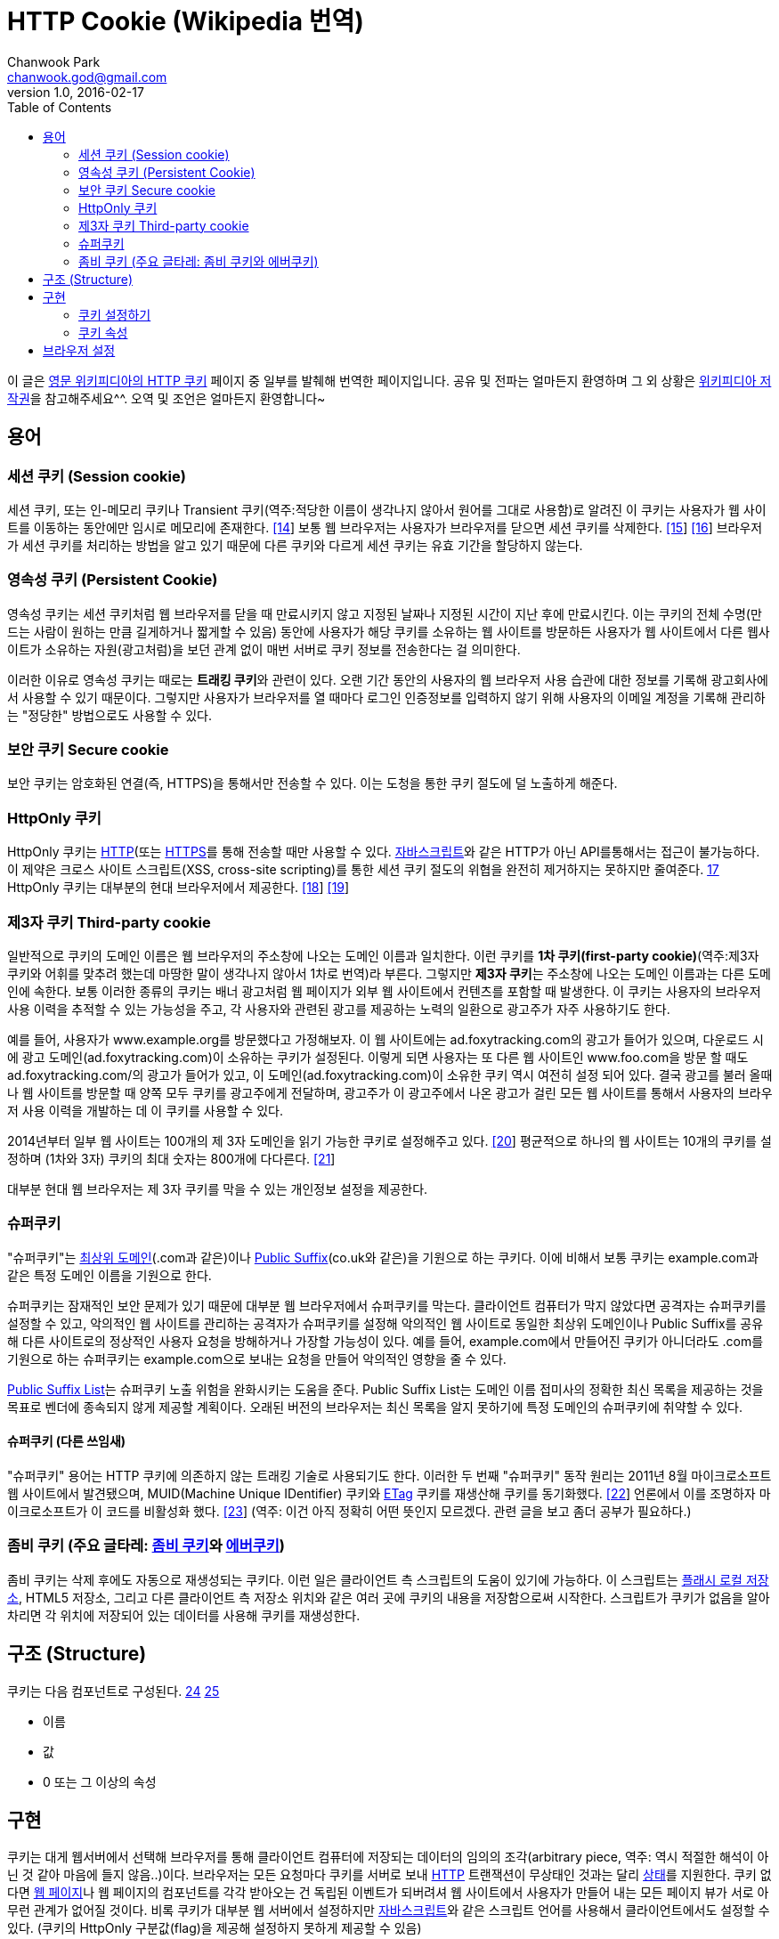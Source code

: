 = HTTP Cookie (Wikipedia 번역)
Chanwook Park <chanwook.god@gmail.com>
:revnumber: 1.0
:revdate: 2016-02-17
:toc:
:icons: font
:source-highlighter: coderay
:linkcss:
:stylesdir: ../resource

이 글은 http://en.wikipedia.org/wiki/HTTP_cookie[영문 위키피디아의 HTTP 쿠키] 페이지 중 일부를 발췌해 번역한 페이지입니다.
공유 및 전파는 얼마든지 환영하며 그 외 상황은 http://ko.wikipedia.org/wiki/위키백과:저작권[위키피디아 저작권]을 참고해주세요^^.
오역 및 조언은 얼마든지 환영합니다~

== 용어
=== 세션 쿠키 (Session cookie)
세션 쿠키, 또는 인-메모리 쿠키나 Transient 쿠키(역주:적당한 이름이 생각나지 않아서 원어를 그대로 사용함)로 알려진 이 쿠키는 사용자가 웹 사이트를 이동하는 동안에만 임시로 메모리에 존재한다. http://en.wikipedia.org/wiki/HTTP_cookie#cite_note-mscookie-14[[14]] 보통 웹 브라우저는 사용자가 브라우저를 닫으면 세션 쿠키를 삭제한다. http://en.wikipedia.org/wiki/HTTP_cookie#cite_note-15[[15]] http://en.wikipedia.org/wiki/HTTP_cookie#cite_note-16[[16]]  브라우저가 세션 쿠키를 처리하는 방법을 알고 있기 때문에 다른 쿠키와 다르게 세션 쿠키는 유효 기간을 할당하지 않는다.

=== 영속성 쿠키 (Persistent Cookie)
영속성 쿠키는 세션 쿠키처럼 웹 브라우저를 닫을 때 만료시키지 않고 지정된 날짜나 지정된 시간이 지난 후에 만료시킨다. 이는 쿠키의 전체 수명(만드는 사람이 원하는 만큼 길게하거나 짧게할 수 있음) 동안에 사용자가 해당 쿠키를 소유하는 웹 사이트를 방문하든 사용자가 웹 사이트에서 다른 웹사이트가 소유하는 자원(광고처럼)을 보던 관계 없이 매번 서버로 쿠키 정보를 전송한다는 걸 의미한다.

이러한 이유로 영속성 쿠키는 때로는 **트래킹 쿠키**와 관련이 있다. 오랜 기간 동안의 사용자의 웹 브라우저 사용 습관에 대한 정보를 기록해 광고회사에서 사용할 수 있기 때문이다. 그렇지만  사용자가 브라우저를 열 때마다  로그인 인증정보를 입력하지 않기 위해 사용자의 이메일 계정을 기록해 관리하는 "정당한" 방법으로도 사용할 수 있다.

=== 보안 쿠키 Secure cookie
보안 쿠키는 암호화된 연결(즉, HTTPS)을 통해서만 전송할 수 있다. 이는 도청을 통한 쿠키 절도에 덜 노출하게 해준다.

=== HttpOnly 쿠키
HttpOnly 쿠키는 http://en.wikipedia.org/wiki/HTTP[HTTP](또는 http://en.wikipedia.org/wiki/HTTP_Secure[HTTPS]를 통해 전송할 때만 사용할 수 있다. http://en.wikipedia.org/wiki/JavaScript[자바스크립트]와 같은 HTTP가 아닌 API를통해서는 접근이 불가능하다. 이 제약은 크로스 사이트 스크립트(XSS, cross-site scripting)를 통한 세션 쿠키 절도의 위협을 완전히 제거하지는 못하지만 줄여준다. http://en.wikipedia.org/wiki/HTTP_cookie#cite_note-httponlyprotection-17[17] HttpOnly 쿠키는 대부분의 현대 브라우저에서 제공한다. http://en.wikipedia.org/wiki/HTTP_cookie#cite_note-httponlybrowsers-18[[18]] http://en.wikipedia.org/wiki/HTTP_cookie#cite_note-httponlyrfc-19[[19]]

=== 제3자 쿠키 Third-party cookie
일반적으로 쿠키의 도메인 이름은 웹 브라우저의 주소창에 나오는 도메인 이름과 일치한다. 이런 쿠키를 **1차 쿠키(first-party cookie)**(역주:제3자 쿠키와 어휘를 맞추려 했는데 마땅한 말이 생각나지 않아서 1차로 번역)라 부른다. 그렇지만 **제3자 쿠키**는 주소창에 나오는 도메인 이름과는 다른 도메인에 속한다. 보통 이러한 종류의 쿠키는 배너 광고처럼 웹 페이지가 외부 웹 사이트에서 컨텐츠를 포함할 때 발생한다. 이 쿠키는 사용자의 브라우저 사용 이력을 추적할 수 있는 가능성을 주고, 각 사용자와 관련된 광고를 제공하는 노력의 일환으로 광고주가 자주 사용하기도 한다.

예를 들어, 사용자가 www.example.org를 방문했다고 가정해보자. 이 웹 사이트에는 ad.foxytracking.com의 광고가 들어가 있으며, 다운로드 시에 광고 도메인(ad.foxytracking.com)이 소유하는 쿠키가 설정된다. 이렇게 되면 사용자는 또 다른 웹 사이트인 www.foo.com을 방문 할 때도 ad.foxytracking.com/의 광고가 들어가 있고, 이 도메인(ad.foxytracking.com)이 소유한 쿠키 역시 여전히 설정 되어 있다. 결국 광고를 불러 올때나 웹 사이트를 방문할 때 양쪽 모두 쿠키를 광고주에게 전달하며, 광고주가 이 광고주에서 나온 광고가 걸린 모든 웹 사이트를 통해서 사용자의 브라우저 사용 이력을 개발하는 데 이 쿠키를 사용할 수 있다.

2014년부터 일부 웹 사이트는 100개의 제 3자 도메인을 읽기 가능한 쿠키로 설정해주고 있다. http://en.wikipedia.org/wiki/HTTP_cookie#cite_note-20[[20]] 평균적으로 하나의 웹 사이트는 10개의 쿠키를 설정하며 (1차와 3자) 쿠키의 최대 숫자는 800개에 다다른다. http://en.wikipedia.org/wiki/HTTP_cookie#cite_note-21[[21]]

대부분 현대 웹 브라우저는 제 3자 쿠키를 막을 수 있는 개인정보 설정을 제공한다.

=== 슈퍼쿠키
"슈퍼쿠키"는 http://en.wikipedia.org/wiki/Top-level_domain[최상위 도메인](.com과 같은)이나 http://en.wikipedia.org/wiki/Public_Suffix_List[Public Suffix](co.uk와 같은)을 기원으로 하는 쿠키다. 이에 비해서 보통 쿠키는 example.com과 같은 특정 도메인 이름을 기원으로 한다.

슈퍼쿠키는 잠재적인 보안 문제가 있기 때문에 대부분 웹 브라우저에서 슈퍼쿠키를 막는다. 클라이언트 컴퓨터가 막지 않았다면 공격자는 슈퍼쿠키를 설정할 수 있고, 악의적인 웹 사이트를 관리하는 공격자가 슈퍼쿠키를 설정해 악의적인 웹 사이트로 동일한 최상위 도메인이나 Public Suffix를 공유해  다른 사이트로의 정상적인 사용자 요청을 방해하거나 가장할 가능성이 있다. 예를 들어, example.com에서 만들어진 쿠키가 아니더라도 .com를 기원으로 하는 슈퍼쿠키는 example.com으로 보내는 요청을 만들어 악의적인 영향을 줄 수 있다.

https://publicsuffix.org/learn/[Public Suffix List]는 슈퍼쿠키 노출 위험을 완화시키는 도움을 준다. Public Suffix List는 도메인 이름 접미사의 정확한 최신 목록을 제공하는 것을 목표로 벤더에 종속되지 않게 제공할 계획이다. 오래된 버전의 브라우저는 최신 목록을 알지 못하기에 특정 도메인의 슈퍼쿠키에 취약할 수 있다.

==== 슈퍼쿠키 (다른 쓰임새)
"슈퍼쿠키" 용어는 HTTP 쿠키에 의존하지 않는 트래킹 기술로 사용되기도 한다. 이러한 두 번째 "슈퍼쿠키" 동작 원리는 2011년 8월 마이크로소프트 웹 사이트에서 발견됐으며, MUID(Machine Unique IDentifier) 쿠키와 http://en.wikipedia.org/wiki/HTTP_ETag[ETag] 쿠키를 재생산해 쿠키를 동기화했다. http://en.wikipedia.org/wiki/HTTP_cookie#cite_note-22[[22]]  언론에서 이를 조명하자 마이크로소프트가 이 코드를 비활성화 했다. http://en.wikipedia.org/wiki/HTTP_cookie#cite_note-23[[23]]
(역주: 이건 아직 정확히 어떤 뜻인지 모르겠다. 관련 글을 보고 좀더 공부가 필요하다.)

=== 좀비 쿠키 (주요 글타레: http://en.wikipedia.org/wiki/Zombie_cookie[좀비 쿠키]와 http://en.wikipedia.org/wiki/Evercookie[에버쿠키])
좀비 쿠키는 삭제 후에도 자동으로 재생성되는 쿠키다. 이런 일은 클라이언트 측 스크립트의 도움이 있기에 가능하다.  이 스크립트는 http://en.wikipedia.org/wiki/Adobe_Flash_Player#Privacy[플래시 로컬 저장소], HTML5 저장소, 그리고 다른 클라이언트 측 저장소 위치와 같은 여러 곳에 쿠키의 내용을 저장함으로써 시작한다. 스크립트가 쿠키가 없음을 알아차리면 각 위치에 저장되어 있는 데이터를 사용해 쿠키를 재생성한다.

== 구조 (Structure)
쿠키는 다음 컴포넌트로 구성된다. http://en.wikipedia.org/wiki/HTTP_cookie#cite_note-Peng.2C_Weihong_2000-24[24] http://en.wikipedia.org/wiki/HTTP_cookie#cite_note-Stenberg.2C_Daniel_2009-25[25]

* 이름
* 값
* 0 또는 그 이상의 속성

== 구현
쿠키는 대게 웹서버에서 선택해 브라우저를 통해 클라이언트 컴퓨터에 저장되는 데이터의 임의의 조각(arbitrary piece, 역주: 역시 적절한 해석이 아닌 것 같아 마음에 들지 않음..)이다. 브라우저는 모든 요청마다 쿠키를 서버로 보내 http://en.wikipedia.org/wiki/HTTP[HTTP] 트랜잭션이 무상태인 것과는 달리 http://en.wikipedia.org/wiki/State_(computer_science)[상태]를 지원한다. 쿠키 없다면 http://en.wikipedia.org/wiki/Web_page[웹 페이지]나 웹 페이지의 컴포넌트를 각각 받아오는 건 독립된 이벤트가 되버려셔 웹 사이트에서 사용자가 만들어 내는 모든 페이지 뷰가 서로 아무런 관계가 없어질 것이다. 비록 쿠키가 대부분 웹 서버에서 설정하지만 http://en.wikipedia.org/wiki/JavaScript[자바스크립트]와 같은 스크립트 언어를 사용해서 클라이언트에서도 설정할 수 있다. (쿠키의 HttpOnly 구분값(flag)을 제공해 설정하지 못하게 제공할 수 있음)

쿠키 명세 http://en.wikipedia.org/wiki/HTTP_cookie#cite_note-httponlyrfc-19[[19]] http://en.wikipedia.org/wiki/HTTP_cookie#cite_note-26[[26]] http://en.wikipedia.org/wiki/HTTP_cookie#cite_note-27[[27]]는 브라우저가 쿠키를 지원하기 위해 다음 요건을 지킬 것을 요구한다.

 * 적어도 4,096 http://en.wikipedia.org/wiki/Byte[바이트] 크기의 쿠키를 지원 해야함
 * http://en.wikipedia.org/wiki/Internet_domain[도메인] 당(다른 말로 하면 웹 사이트 당) 적어도 50개 쿠키를 저장할 수 있어야 함
 * 적어도 총합 3,000개 쿠키를 저장할 수 있어야 함

=== 쿠키 설정하기
쿠키는 HTTP 응답으로 보내지는 http://en.wikipedia.org/wiki/HTTP[HTTP] Set-Cookie http://en.wikipedia.org/wiki/HTTP_header[헤더]를 사용해 설정한다. 이 헤더는 브라우저가 쿠키를 저장하고 차후 서버로 요청을 보낼 때 쿠키를 다시 보내줄 것을 지시한다. (물론, 브라우저가 쿠키를 지원하지 않거나 쿠키를 비활성화하면 이 헤더를 무시할 수 있다.)

예를 들어, 브라우저가 www.example.org 웹사이트의 홈페이지에 다음과 같은 첫 번째 요청을 보냈다고 해보자.

	GET /index.html HTTP/1.1
	Host: www.example.org
	...

서버는 다음 두 개의 Set-Cookie 헤더를 응답으로 보낸다.

	HTTP/1.0 200 OK
	Content-type: text/html
	Set-Cookie: theme=light
	Set-Cookie: sessionToken=abc123; Expires=Wed, 09 Jun 2021 10:18:14 GMT
	...

서버의 HTTP 응답은 웹 사이트의 홈페이지 컨텐츠를 포함하며, 또한 브라우저에게 두 개의 쿠키를 설정해 알려준다. 첫 번째 "theme" 쿠키는 Expires나 Max-Age 속성을 가지고 있지 않기 때문에 "세션" 쿠키로 취급된다. 세션 쿠키는 일반적으로 브라우저를 닫을 때 브라우저가 삭제한다. 두 번째 "sessionToken"은 "Expires" 속성을 포함하며 브라우저에게 지정된 날짜와 시간에 쿠키를 지워야 한다고 알려준다.

이어서 브라우저가 웹 사이트에 spec.html을 방문하는 요청을 보낸다. 이 요청은 서버가 브라우저에게 설정하라고 알려준 두 개의 쿠키를 포함하는 Cookie 헤더를 포함한다.

	GET /spec.html HTTP/1.1
	Host: www.example.org
	Cookie: theme=light; sessionToken=abc123
	...

이렇게 해서 서버는 이번 요청이 이전 요청과 관련이 있다는 것을 알게 된다. 서버는 요청받은 페이지를 보내 답을 주면서 Set-Cookie 헤더를 사용해 다른 쿠키를 추가할 수 있다.

서버가 페이지 요청의 응답으로 Set-Cookie 헤더를 포함해 쿠키 값을 수정할 수 있다. 이렇게 되면 브라우저는 이전 값을 새로운 값으로 교체한다.

쿠키의 값은 ,와 ; 그리고 http://en.wikipedia.org/wiki/Whitespace_character[공백]을 제외한 출력 가능한 모든 ASCII 문자(!에서 ~까지, 유니코드 \u0021에서 \u007E까지)로 구성할 수 있다. 쿠키의 이름은 앞선 문자를 역시 제외하는 것에 더해서 =까지 제외한다. 이름과 값 사이의 구분자로 사용하기 때문이다. 쿠키 표준인 http://tools.ietf.org/html/rfc2965[RFC 2965]는 좀더 많은 제약이 있지만 브라우저가 구현하지는 않는다.

"쿠키 부스러기(cookie crumb)"라는 용어는 때로는 쿠키의 이름-값 쌍을 가리키 데 사용한다. http://en.wikipedia.org/wiki/HTTP_cookie#cite_note-CrumbExample-28[[28]]

쿠키는 브라우저 상에서 실행되는 http://en.wikipedia.org/wiki/JavaScript[자바스크립트]와 같은 스크립트 언어로 설정할 수 있다. 자바스크립트에서 document.cookie 객체는 이러한 목적으로 사용한다. 예를 들어, document.cookie = "temperature=20"은 "temperature" 이름과 "20" 값으로 쿠키를 만들 어야 한다는 걸 알려준다.

=== 쿠키 속성
이름과 값에 더해서 쿠키는 여러 개의 속성이 있다. 브라우저는 쿠키 속성을 다시 서버로 보내지 않는다. 오로지 쿠키의 이름과 값만을 보낸다. 쿠키 속성은 쿠키를 삭제고 쿠키를 막을 때나 쿠키를 다시 서버로 보낼 것인지를 결정하기 위해 브라우저에서 사용한다.

==== Domain과 Path
Domain과 Path 속성은 쿠키의 범위를 정의한다. 이 속성은 어떤 웹 사이트가 근본적으로 쿠키를 소유하는지를 브라우저에게 알려준다. 명백한 보안 이유로 이 쿠키는 현재 자원의 최상위 도메인과 그 하위 도메인으로만 설정할 수 있으며, 다른 도메인이나 그 하위 도메인으로는 설정할 수 없다. 예를 들어, 웹 사이트 example.org는 foo.com 도메인으로 쿠키를 설정할 수 없다. example.org 웹 사이트에게 foo.com의 쿠키를 제어하도록 허용하면 안되기 때문이다.

만약 쿠키의 도메인과 경로를 서버에서 설정하지 않았다면 요청온 자원의 도메인과 경로를 기본값으로 한다. http://en.wikipedia.org/wiki/HTTP_cookie#cite_note-30[30] 그렇지만 도메인을 주지 않아 foo.com으로 설정된 쿠키와 foo.com 도메인으로 설정한 쿠키는 다르다. 전자의 경우 쿠키는 foo.com 요청인 경우에만 보낼 수 있지만 후자의 경우에는 모든 하위 도메인에서도 포함 된다. (예를 들어, docs.foo.com) http://en.wikipedia.org/wiki/HTTP_cookie#cite_note-31[[31]] http://en.wikipedia.org/wiki/HTTP_cookie#cite_note-32[[32]]

아래는 사용자가 로그인 한 후에 웹 사이트에서 보내는 몇 개의 Set-Cookie HTTP 응답 헤더 예제다. HTTP 요청은 docs.foo.com 하위 도메인으로 웹 페이지 요청을 보냈다.

	Set-Cookie: LSID=DQAAAK…Eaem_vYg; Path=/accounts; Expires=Wed, 13 Jan 2021 22:23:01 GMT; Secure; HttpOnly
	Set-Cookie: HSID=AYQEVn….DKrdst; Domain=.foo.com; Path=/; Expires=Wed, 13 Jan 2021 22:23:01 GMT; HttpOnly
	Set-Cookie: SSID=Ap4P….GTEq; Domain=foo.com; Path=/; Expires=Wed, 13 Jan 2021 22:23:01 GMT; Secure; HttpOnly
	...

첫 번째 쿠키인 LSID는 Domain 속성은 없고, Path 속성은 /accounts으로 되어 있어 docs.foo.com/accounts (요청 도메인에서 얻어낸 도메인)으로 포함 된 페이지 요청에서만 브라우저가 쿠키를 사용할 수 있음을 말해준다. 다른 두 쿠키인 HSID와 SSID는 브라우저가 요청하는 .foo.com의 모든 하위 도메인의 모든 경로(예를 들어, www.foo.com/bar)에서 사용할 수 있다.  접두어로 나오는 점(dot)은 최근 표준에서는 선택이지만 구현 기반이 되는 http://tools.ietf.org/html/rfc2109[RFC 2109]의 호환성을 위해 추가하는 것이 좋다. http://en.wikipedia.org/wiki/HTTP_cookie#cite_note-33[[33]]

==== Expires와 Max-Age
Expires 속성은 브라우저가 쿠키를 지워야 하는 날짜와 시간을 지정한다. 날짜/시간은 Wdy, DD Mon YYYY HH:MM:SS GMT 형태로 지정한다. http://en.wikipedia.org/wiki/HTTP_cookie#cite_note-34[[34]]

그렇지 않으면 Max-Age 속성으로 브라우저가 쿠키를 받은 시간 대비 앞으로 얼마의 시간 뒤에 쿠키를 만료 시킬지 설정하는데 사용할 수도 있다. 아래는 사용자가 로그인 한 후에 웹 사이트가 받은 세 개의 Set-Cookie 헤더 예제이다.

	Set-Cookie: lu=Rg3vHJZnehYLjVg7qi3bZjzg; Expires=Tue, 15-Jan-2013 21:47:38 GMT; Path=/; Domain=.example.com; HttpOnly
	Set-Cookie: made_write_conn=1295214458; Path=/; Domain=.example.com
	Set-Cookie: reg_fb_gate=deleted; Expires=Thu, 01-Jan-1970 00:00:01 GMT; Path=/; Domain=.example.com; HttpOnly

첫 번째 쿠키인 lu는 2013년 1월 15일로 만료일이 지정되어 있다. 이 시간이 될 때까지 클라이언트 브라우저는 이 쿠키를 사용한다. 두 번째 쿠키인 made_write_conn은 만료 일자를 지정하지 않았기 때문에 세션 쿠키다. 사용자가 브라우저를 닫으면 삭제된다. 세 번째 쿠키인 reg_fb_gate 쿠키는 값이 "deleted"로 변경됐고 만료 시간이 과거로 설정됐다. 브라우저는 이 쿠키를 받는 즉시 삭제한다. 쿠키는 Set-Cookie 필드의 도메인과 경로 속성이 쿠키를 만들었을 때에 사용한 값과 일치할 때만 삭제한다.

==== Secure와 HttpOnly
Secure와 HttpOnly 속성은 값과는 아무런 관련이 없다. 그것보다는 이 속성 이름이 있을 때에는 두 쿠키의 행동을 활성화 한다는 걸 가리킬 뿐이다.

Secure 속성은 암호화된 전송으로 쿠키 통신을 제약한다는 의미며, 브라우저는 http://en.wikipedia.org/wiki/Https[보안/암호화]된 연결을 통해서만 쿠키를 사용할 수 있다는 뜻이다. 그렇지만 웹 서버가 보안 연결이 아닐 때 secure 속성으로 쿠키를 설정하면 http://en.wikipedia.org/wiki/Man-in-the-middle_attack[중간자 공격](man-in-the-middle attacks, MITM) 방법으로 사용자에게 전달되는 시점에 쿠키를 여전히 가로챌 수 있다. 그러므로 가장 안전한 방법은 Secure 속성을 사용하는 쿠키를 보안 연결을 통해서만 설정하도록 해야 한다.

HttpOnly 속성은 브라우저가 HTTP(그리고 HTTPS) 요청이 아닌 채널을 통해서는 쿠키를 노출할 수 없도록 해준다. 이 속성을 사용하는 쿠키는 http://en.wikipedia.org/wiki/JavaScript[자바스크립트]를 통해 호출하는 것(document.cookie를 사용해서)과 같은 HTTP 메서드가 아닌 방법으로는 접근할 수가 없다. 그러므로 http://en.wikipedia.org/wiki/Cross-site_scripting[cross-site scripting]으로 쉽게 쿠키를 훔쳐가지 못한다. http://en.wikipedia.org/wiki/HTTP_cookie#cite_note-Symantec-2007-2nd-exec-35[[35]] 페이스북과 구글은 무엇보다도 HttpOnly 속성을 광범위하게 사용한다.

== 브라우저 설정
대부분 현대 브라우저는 쿠키를 지원하고 사용자가 끌수 있다. 다음은 공통적인 옵션이다. http://en.wikipedia.org/wiki/HTTP_cookie#cite_note-36[[36]]

* To enable or disable cookies completely, so that they are always accepted or always blocked.
* 쿠키를 받거나 완전하게 막기 위해 쿠키를 완전하게 활성화하거나 비활성
* 쿠키 관리도구를 사용해 쿠키를 보거나 선택해서 삭제
* 쿠키를 포함해 완전하게 개인 정보를 삭제

기본적으로 Internet Explorer는 http://en.wikipedia.org/wiki/P3P[P3P] "CP"(Compact Policy) 필드를 동반하면 제3자 쿠키를 허용한다. http://en.wikipedia.org/wiki/HTTP_cookie#cite_note-microsoft2007-38[[38]] http://en.wikipedia.org/wiki/HTTP_cookie#cite_note-39[[39]] http://en.wikipedia.org/wiki/HTTP_cookie#cite_note-40[[40]] http://en.wikipedia.org/wiki/HTTP_cookie#cite_note-41[[41]]
